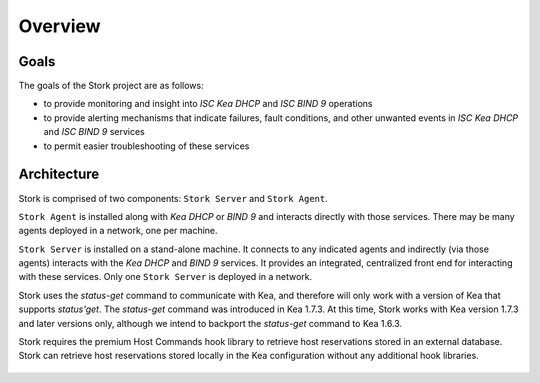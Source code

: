 .. _overview:

********
Overview
********

Goals
=====

The goals of the Stork project are as follows:

- to provide monitoring and insight into `ISC Kea DHCP` and `ISC BIND 9`
  operations
- to provide alerting mechanisms that indicate failures, fault
  conditions, and other unwanted events in `ISC Kea DHCP` and
  `ISC BIND 9` services
- to permit easier troubleshooting of these services


Architecture
============

Stork is comprised of two components: ``Stork Server`` and ``Stork Agent``.

``Stork Agent`` is installed along with `Kea DHCP` or `BIND 9` and
interacts directly with those services. There may be many
agents deployed in a network, one per machine.

``Stork Server`` is installed on a stand-alone machine. It connects to
any indicated agents and indirectly (via those agents) interacts with
the `Kea DHCP` and `BIND 9` services. It provides an integrated,
centralized front end for interacting with these services.
Only one ``Stork Server`` is deployed in a network.

Stork uses the `status-get` command to communicate with Kea, and 
therefore will only work with a version of Kea that supports `status'get`. 
The `status-get` command was introduced in Kea 1.7.3.  At this time, Stork 
works with Kea version 1.7.3 and later versions only, although we intend to 
backport the `status-get` command to Kea 1.6.3.

Stork requires the premium Host Commands hook library to retrieve host 
reservations stored in an external database. Stork can retrieve host reservations
stored locally in the Kea configuration without any additional hook libraries.

.. figure:: static/arch.png
   :align: center

